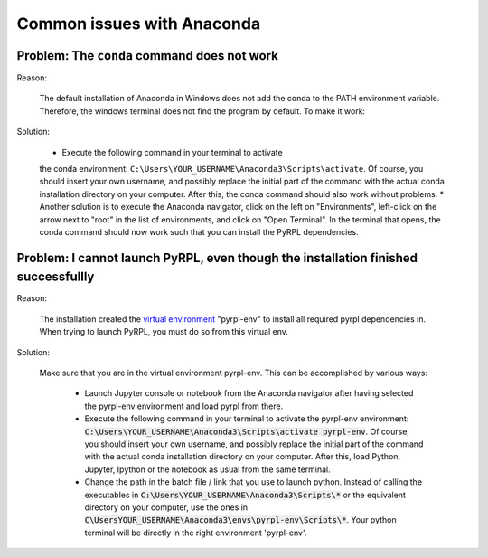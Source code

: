 Common issues with Anaconda
****************************


Problem: The ``conda`` command does not work
~~~~~~~~~~~~~~~~~~~~~~~~~~~~~~~~~~~~~~~~~~~~

Reason:

    The default installation of Anaconda in Windows does not add the conda
    to the PATH environment variable. Therefore, the windows terminal does
    not find the program by default. To make it work:

Solution:

    * Execute the following command in your terminal to activate
    the conda environment:
    ``C:\Users\YOUR_USERNAME\Anaconda3\Scripts\activate``. Of course, you
    should insert your own username, and possibly replace the initial part
    of the command with the actual conda installation directory on your
    computer. After this, the conda command should also work without
    problems.
    * Another solution is to execute the Anaconda navigator, click
    on the left on "Environments", left-click on the arrow next to "root" in
    the list of environments, and click on "Open Terminal". In the terminal
    that opens, the conda command should now work such that you can install
    the PyRPL dependencies.


Problem: I cannot launch PyRPL, even though the installation finished successfullly
~~~~~~~~~~~~~~~~~~~~~~~~~~~~~~~~~~~~~~~~~~~~~~~~~~~~~~~~~~~~~~~~~~~~~~~~~~~~~~~~~~~

Reason:

    The installation created the `virtual
    environment <https://conda.io/docs/using/envs.html>`__ "pyrpl-env" to
    install all required pyrpl dependencies in. When trying to launch PyRPL,
    you must do so from this virtual env.

Solution:

    Make sure that you are in the virtual environment pyrpl-env. This can be
    accomplished by various ways:

        * Launch Jupyter console or notebook from
          the Anaconda navigator after having selected the pyrpl-env environment
          and load pyrpl from there.
        * Execute the following command in your
          terminal to activate the pyrpl-env environment:
          :code:`C:\Users\YOUR_USERNAME\Anaconda3\Scripts\activate pyrpl-env`. Of
          course, you should insert your own username, and possibly replace the
          initial part of the command with the actual conda installation directory
          on your computer. After this, load Python, Jupyter, Ipython or the
          notebook as usual from the same terminal.
        * Change the path in the batch file / link that you use to launch python.
          Instead of calling the executables in
          :code:`C:\Users\YOUR_USERNAME\Anaconda3\Scripts\*` or the equivalent directory
          on your computer, use the ones in :code:`C\UsersYOUR_USERNAME\Anaconda3\envs\pyrpl-env\Scripts\*`.
          Your python terminal will be directly in the right environment
          'pyrpl-env'.
